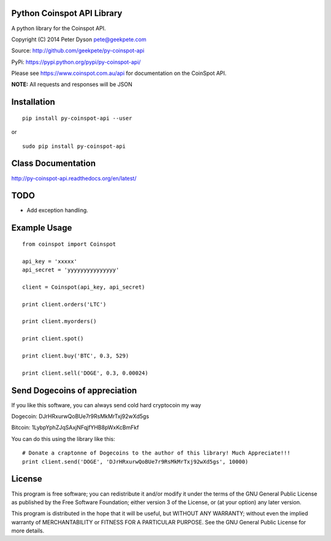 Python Coinspot API Library
===========================

A python library for the Coinspot API.

Copyright (C) 2014 Peter Dyson pete@geekpete.com

Source: http://github.com/geekpete/py-coinspot-api

PyPi: https://pypi.python.org/pypi/py-coinspot-api/

Please see https://www.coinspot.com.au/api for documentation on the
CoinSpot API.

**NOTE:** All requests and responses will be JSON

Installation
============

::

    pip install py-coinspot-api --user


or

::

    sudo pip install py-coinspot-api


Class Documentation
===================

http://py-coinspot-api.readthedocs.org/en/latest/

TODO
====

-  Add exception handling.


Example Usage
=============

::

    from coinspot import Coinspot

    api_key = 'xxxxx'
    api_secret = 'yyyyyyyyyyyyyyy'

    client = Coinspot(api_key, api_secret)

    print client.orders('LTC')

    print client.myorders()

    print client.spot()

    print client.buy('BTC', 0.3, 529)

    print client.sell('DOGE', 0.3, 0.00024)


Send Dogecoins of appreciation
==============================

If you like this software, you can always send cold hard cryptocoin my way

Dogecoin: DJrHRxurwQoBUe7r9RsMkMrTxj92wXd5gs

Bitcoin: 1LybpYphZJqSAxjNFqjfYHB8pWxKcBmFkf

You can do this using the library like this:

::

    # Donate a craptonne of Dogecoins to the author of this library! Much Appreciate!!!
    print client.send('DOGE', 'DJrHRxurwQoBUe7r9RsMkMrTxj92wXd5gs', 10000)


License
=======

This program is free software; you can redistribute it and/or modify it
under the terms of the GNU General Public License as published by the
Free Software Foundation; either version 3 of the License, or (at your
option) any later version.

This program is distributed in the hope that it will be useful, but
WITHOUT ANY WARRANTY; without even the implied warranty of
MERCHANTABILITY or FITNESS FOR A PARTICULAR PURPOSE. See the GNU General
Public License for more details.